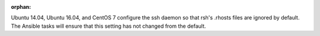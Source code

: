 :orphan:

Ubuntu 14.04, Ubuntu 16.04, and CentOS 7 configure the ssh daemon so that rsh's
.rhosts files are ignored by default. The Ansible tasks will ensure that this
setting has not changed from the default.

